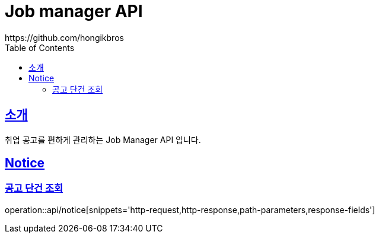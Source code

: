 ifndef::snippets[]
:snippets: ../../../build/generated-snippets
endif::[]
:doctype: book
:icons: font
:source-highlighter: highlightjs
:toc: left
:toclevels: 3
:sectlinks:

= Job manager API
https://github.com/hongikbros

[[introduction]]
== 소개

취업 공고를 편하게 관리하는 Job Manager API 입니다.

[[resources-Notice]]
== Notice

[[resources-Notice-find]]
=== 공고 단건 조회

operation::api/notice[snippets='http-request,http-response,path-parameters,response-fields']